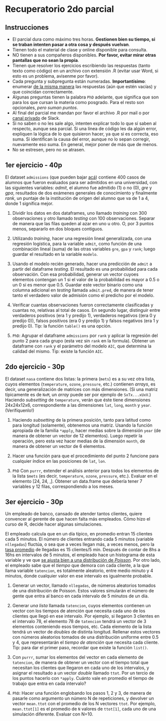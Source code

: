#    -*- mode: org -*-
#+TITLE: 
#+DATE: 13/06/2018
#+AUTHOR: Luis G. Moyano
#+EMAIL: lgmoyano@gmail.com

#+OPTIONS: author:nil date:nil email:nil
#+OPTIONS: ^:nil _:nil
#+STARTUP: showall expand
#+OPTIONS: toc:nil
#+OPTIONS: title:nil
#+HTML_HEAD: <title></title>

#+begin_src yaml :exports (when (eq org-export-current-backend 'md) "results") :exports (when (eq org-export-current-backend 'reveal) "none") :results value html 
--- 
layout: default 
title: Parcial 2 - Recuperatorio
--- 
#+end_src 
#+results:

* Recuperatorio 2do parcial
** Instrucciones
- El parcial dura como máximo tres horas. *Gestionen bien su tiempo, si se traban intenten pasar a otra cosa y después vuelvan*.
- Tienen todo el material de clase y online disponible para consulta.
- NO tienen a sus compañeros disponibles. *Por favor, evitar mirar otras pantallas que no sean la propia*.
- Tienen que resolver los ejercicios escribiendo las respuestas (tanto texto como código) en un archivo con extensión .R (evitar usar Word, si esto es un problema, avisenme por favor).
- Cada pregunta y subpregunta están numeradas. *Importantísimo*: enumerar _de la misma manera_ las respuestas (aún que estén vacías) y que coincidan correctamente.
- Algunas preguntas tienen la palabra ~PhD~ adelante, que significa que son para los que cursan la materia como posgrado. Para el resto son opcionales, /pero suman puntos/.
- Al final del parcial me mandan por favor el archivo .R por mail o por _canal privado_ de Slack. 
- Si no saben o no les sale algo, intenten explicar todo lo que sí saben al respecto, aunque sea parcial. Si una línea de código les da algún error, expliquen la lógica de lo que quisieron hacer, ya que si es correcta, eso suma. Si identifican la causa del error, aunque no lo sepan corregir, nuevamente eso suma. En general, mejor poner de más que de menos.
- No se estresen, pero no se atrasen.

** 1er ejercicio - 40p
El dataset ~admissions~ (que pueden bajar [[file:admissions.dat][acá]]) contiene 400 casos de alumnos que fueron evaluados para ser admitidos en una universidad, con las siguientes variables: /admit/, el alumno fue admitido (1) o no (0), /gre/ y /gpa/, resultados de dos exámenes generales de conocimiento y finalmente /rank/, un puntaje de la institución de origen del alumno que va de 1 a 4, donde 1 significa mejor.

1. Dividir los datos en dos dataframes, uno llamado /training/ con 300 observaciones y otro llamado /testing/ con 100 observaciones. Separar de manera que las filas queden al azar en uno u otro. O, por 3 puntos menos, separarlo en dos bloques contiguos.

2. Utilizando /training/, hacer una regresión lineal generalizada, con una regresión logística, para la variable ~admit~, como función de una combinación lineal (suma) de las otras variables ~gre~, ~gpa~ y ~rank~; luego guardar el resultado en la variable ~modelo~.

3. Usando el modelo recién generado, hacer una predicción de ~admit~ a partir del dataframe /testing/. El resultado es una probabilidad para cada observación. Con esa probabilidad, generar un vector cuyoes elementos contengan un 1 si el valor de la probabilidad es mayor a 0.5 o un 0 si es menor que 0.5. Guardar este vector binario como una columna adicional en /testing/ llamada ~admit.pred~, de manera de tener tanto el verdadero valor de admisión como el predicho por el modelo.

4. Verificar cuantas observaciones fueron correctamente clasificadas y cuantas no, relativas al total de casos. En segundo lugar, distinguir entre verdaderos positivos (era 1 y predijo 1), verdaderos negativos ((era 0 y predijo 0)), falsos positivos (era 0 y predijo 1) y falsos negativos (era 1 y predijo 0). Tip: la función ~table()~ es una opción.

5. ~PhD~: Agrupar el dataframe ~admissions~ por ~rank~ y aplicar la regresión del punto 2 para cada grupo (esta vez sin ~rank~ en la formula). Obtener un dataframe con ~rank~ y el parámetro del modelo ~AIC~, que determina la calidad del mismo. Tip: existe la función ~AIC~.

** 2do ejercicio - 30p
El dataset ~nasa~ contiene dos listas: la primera (~mets~) es a su vez otra lista, cuyos elementos (~temperature~, ~ozone~, ~pressure~, etc.) contienen /arrays/, es decir, una generalización de matrices con más dimensiones. (Si una matriz típicamente es de ~NxM~, un /array/ puede ser por ejemplo de ~SxTx...xUxV~.) Haciendo /subsetting/ de ~temperature~, verán que éste tiene dimensiones 24x24x12x6, correspondiente a las dimensiones ~lat~, ~long~, ~month~ y ~year~. (Verifíquenlo!)

1. Haciendo /subsetting/ de la primera posición, tanto para latitud como para longitud (solamente), obtenemos una matriz. Usando la función apropiada de la familia ~*apply~, hacer medias sobre la dimensión ~year~ (de manera de obtener un vector de 12 elementos). Luego repetir la operación, pero esta vez hacer medias de la dimensión ~month~, de manera de obtener un vector de 6 elementos.

2. Hacer una función para que el procedimiento del punto 2 funcione para cualquier índice en las posiciones de ~lat~, ~lon~.

3. ~PhD~ Con ~purrr~, extender el análisis anterior para todos los elementos de la lista ~$mets~ (es decir, ~temperature~, ~ozone~, ~pressure~, etc.). Evaluar en el elemento [24, 24, ,]. Obtener un data.frame que debería tener 7 variables y 12 filas, correspondiendo a los meses.

** 3er ejercicio - 30p
Un empleado de banco, cansado de atender tantos clientes, quiere convencer al gerente de que hacen falta más empleados. Cómo hizo el curso de R, decide hacer algunas simulaciones.

El empleado calcula que en un día típico, en promedio entran 15 clientes cada 5 minutos. El número de clientes entrando cada 5 minutos (variable ~nllegadas~) fluctúa, o sea que a veces llegan más, a veces menos, pero la _tasa promedio_ de llegadas es 15 clientes/5 min. Después de contar de 8hs a 16hs en intervalos de 5 minutos, el empleado hace un histograma de esta variable y ve que _se ajusta bien a una distribución de /Poisson/_. Por otro lado, el empleado sabe que el /tiempo/ que demora con cada cliente, a la que llama variable ~tatencion~, es totalmente aleatorio, entre medio minuto y 4 minutos, donde cualquier valor en ese intervalo es igualmente probable.

1. Generar un vector, llamado ~nllegadas~, de números aleatorios tomados de una distribución de Poisson. Estos valores simularán el número de gente que entra al banco en cada intervalo de 5 minutos de un día.

2. Generar /una lista/ llamada ~tatencion~, cuyos elementos contienen un vector con los tiempos de atención que necesita cada uno de los clientes que llegó en ese intervalo. Por ejemplo, si llegaron 3 clientes en el intervalo 78, el elemento 78 de ~tatencion~ tendrá un vector de 3 elementos conteniendo esos tiempos, etc. Cada elemento de la lista tendrá un vector de /doubles/ de distinta longitud. Rellenar estos vectores con números aleatorios tomados de una distribución uniforme entre 0.5 y 4, que representarán el /tiempo de atención/ que necesita cada cliente. Tip: para dar el primer paso, recordar que existe la función ~list()~.

3. Con ~purrr~, sumar los elementos del vector en cada elemento de ~tatencion~, de manera de obtener un vector con el tiempo total que necesitan los clientes que llegaron en cada uno de los intervalos, y asignar el resultado a un vector /double/ llamado ~ttot~. Por un tercio de los puntos hacerlo con ~*apply~. Cuánto vale en promedio el tiempo de trabajo que entra en cada intervalo?

4. ~PhD~: Hacer una función englobando los pasos 1, 2 y 3, de manera de pasarle como argumento un número N de repeticiones, y devolver un vector ~mean.ttot~ con el promedio de los N vectores ~ttot~. Por ejemplo, ~mean.ttot[1]~ es el promedio de ~N~ valores de ~ttot[1]~, cada uno de una simulación diferente. Evaluar con N=10.
